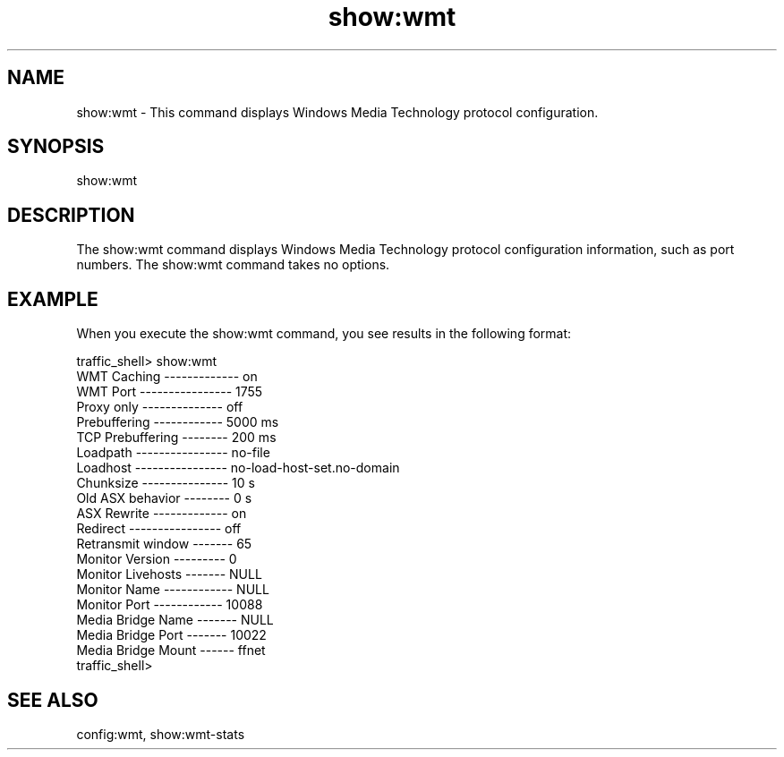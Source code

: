 .\"  Licensed to the Apache Software Foundation (ASF) under one .\"
.\"  or more contributor license agreements.  See the NOTICE file .\"
.\"  distributed with this work for additional information .\"
.\"  regarding copyright ownership.  The ASF licenses this file .\"
.\"  to you under the Apache License, Version 2.0 (the .\"
.\"  "License"); you may not use this file except in compliance .\"
.\"  with the License.  You may obtain a copy of the License at .\"
.\" .\"
.\"      http://www.apache.org/licenses/LICENSE-2.0 .\"
.\" .\"
.\"  Unless required by applicable law or agreed to in writing, software .\"
.\"  distributed under the License is distributed on an "AS IS" BASIS, .\"
.\"  WITHOUT WARRANTIES OR CONDITIONS OF ANY KIND, either express or implied. .\"
.\"  See the License for the specific language governing permissions and .\"
.\"  limitations under the License. .\"
.TH "show:wmt"
.SH NAME
show:wmt \- This command displays Windows Media Technology protocol configuration.
.SH SYNOPSIS
show:wmt
.SH DESCRIPTION
The show:wmt command displays Windows Media Technology protocol configuration information, 
such as port numbers.  The show:wmt command takes no options.
.SH EXAMPLE
.PP
When you execute the show:wmt command, you see results in the following format:
.PP
.nf
traffic_shell> show:wmt
WMT Caching ------------- on
WMT Port ---------------- 1755
Proxy only -------------- off
Prebuffering ------------ 5000 ms
TCP Prebuffering -------- 200 ms
Loadpath ---------------- no-file
Loadhost ---------------- no-load-host-set.no-domain
Chunksize --------------- 10 s
Old ASX behavior -------- 0 s
ASX Rewrite ------------- on
Redirect ---------------- off
Retransmit window ------- 65
Monitor Version --------- 0
Monitor Livehosts ------- NULL
Monitor Name ------------ NULL
Monitor Port ------------ 10088
Media Bridge Name ------- NULL
Media Bridge Port ------- 10022
Media Bridge Mount ------ ffnet
traffic_shell> 
.SH "SEE ALSO"
config:wmt, show:wmt-stats
